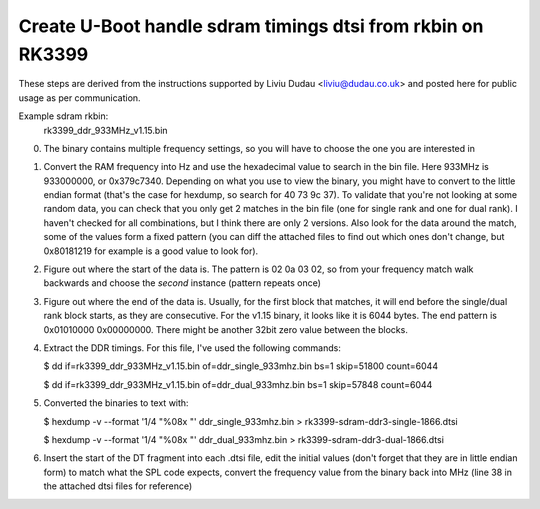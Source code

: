 Create U-Boot handle sdram timings dtsi from rkbin on RK3399
############################################################

These steps are derived from the instructions supported by Liviu Dudau <liviu@dudau.co.uk> 
and posted here for public usage as per communication.

Example sdram rkbin:
   rk3399_ddr_933MHz_v1.15.bin

0. The binary contains multiple frequency settings, so you will have to choose
   the one you are interested in

1. Convert the RAM frequency into Hz and use the hexadecimal value to search in
   the bin file. Here 933MHz is 933000000, or 0x379c7340. Depending on what you
   use to view the binary, you might have to convert to the little endian format
   (that's the case for hexdump, so search for 40 73 9c 37). To validate that you're
   not looking at some random data, you can check that you only get 2 matches in
   the bin file (one for single rank and one for dual rank). I haven't checked for
   all combinations, but I think there are only 2 versions. Also look for the data
   around the match, some of the values form a fixed pattern (you can diff the
   attached files to find out which ones don't change, but 0x80181219 for example
   is a good value to look for).

2. Figure out where the start of the data is. The pattern is 02 0a 03 02, so from
   your frequency match walk backwards and choose the *second* instance (pattern
   repeats once)

3. Figure out where the end of the data is. Usually, for the first block that matches,
   it will end before the single/dual rank block starts, as they are consecutive.
   For the v1.15 binary, it looks like it is 6044 bytes. The end pattern is 0x01010000
   0x00000000. There might be another 32bit zero value between the blocks.

4. Extract the DDR timings. For this file, I've used the following commands:

   $ dd if=rk3399_ddr_933MHz_v1.15.bin of=ddr_single_933mhz.bin bs=1 skip=51800 count=6044

   $ dd if=rk3399_ddr_933MHz_v1.15.bin of=ddr_dual_933mhz.bin bs=1 skip=57848 count=6044

5. Converted the binaries to text with:

   $ hexdump -v --format '1/4 "%08x "' ddr_single_933mhz.bin > rk3399-sdram-ddr3-single-1866.dtsi

   $ hexdump -v --format '1/4 "%08x "' ddr_dual_933mhz.bin > rk3399-sdram-ddr3-dual-1866.dtsi

6. Insert the start of the DT fragment into each .dtsi file, edit the initial values (don't forget
   that they are in little endian form) to match what the SPL code expects, convert the frequency
   value from the binary back into MHz (line 38 in the attached dtsi files for reference)
